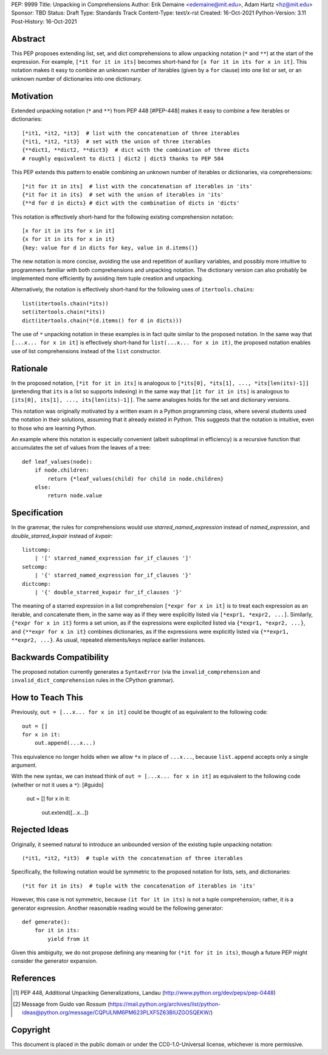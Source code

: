 PEP: 9999
Title: Unpacking in Comprehensions
Author: Erik Demaine <edemaine@mit.edu>, Adam Hartz <hz@mit.edu>
Sponsor: TBD
Status: Draft
Type: Standards Track
Content-Type: text/x-rst
Created: 16-Oct-2021
Python-Version: 3.11
Post-History: 16-Oct-2021


Abstract
========

This PEP proposes extending list, set, and dict comprehensions to
allow unpacking notation (``*`` and ``**``) at the start of the
expression.  For example, ``[*it for it in its]`` becomes short-hand
for ``[x for it in its for x in it]``.  This notation makes it easy to
combine an unknown number of iterables (given by a ``for`` clause)
into one list or set, or an unknown number of dictionaries into one
dictionary.


Motivation
==========

Extended unpacking notation (``*`` and ``**``) from PEP 448 [#PEP-448]
makes it easy to combine a few iterables or dictionaries::

    [*it1, *it2, *it3]  # list with the concatenation of three iterables
    {*it1, *it2, *it3}  # set with the union of three iterables
    {**dict1, **dict2, **dict3}  # dict with the combination of three dicts
    # roughly equivalent to dict1 | dict2 | dict3 thanks to PEP 584

This PEP extends this pattern to enable combining an unknown number of
iterables or dictionaries, via comprehensions::

    [*it for it in its]  # list with the concatenation of iterables in 'its'
    {*it for it in its}  # set with the union of iterables in 'its'
    {**d for d in dicts} # dict with the combination of dicts in 'dicts'

This notation is effectively short-hand for the following existing
comprehension notation::

    [x for it in its for x in it]
    {x for it in its for x in it}
    {key: value for d in dicts for key, value in d.items()}

The new notation is more concise, avoiding the use and repetition of
auxiliary variables, and possibly more intuitive to programmers
familiar with both comprehensions and unpacking notation.  The
dictionary version can also probably be implemented more efficiently
by avoiding item tuple creation and unpacking.

Alternatively, the notation is effectively short-hand for the
following uses of ``itertools.chains``::

    list(itertools.chain(*its))
    set(itertools.chain(*its))
    dict(itertools.chain(*(d.items() for d in dicts)))

The use of ``*`` unpacking notation in these examples is in fact quite
similar to the proposed notation.  In the same way that
``[...x... for x in it]`` is effectively short-hand for
``list(...x... for x in it)``, the proposed notation enables use of
list comprehensions instead of the ``list`` constructor.


Rationale
=========

In the proposed notation, ``[*it for it in its]`` is analogous to
``[*its[0], *its[1], ..., *its[len(its)-1]]`` (pretending that ``its``
is a list so supports indexing) in the same way that
``[it for it in its]`` is analogous to
``[its[0], its[1], ..., its[len(its)-1]]``.
The same analogies holds for the set and dictionary versions.

This notation was originally motivated by a written exam in a Python
programming class, where several students used the notation in their
solutions, assuming that it already existed in Python.  This suggests
that the notation is intuitive, even to those who are learning Python.

An example where this notation is especially convenient (albeit
suboptimal in efficiency) is a recursive function that accumulates the
set of values from the leaves of a tree::

    def leaf_values(node):
        if node.children:
            return {*leaf_values(child) for child in node.children}
        else:
            return node.value


Specification
=============

In the grammar, the rules for comprehensions would use
`starred_named_expression` instead of `named_expression`, and
`double_starred_kvpair` instead of `kvpair`::

    listcomp:
        | '[' starred_named_expression for_if_clauses ']' 
    setcomp:
        | '{' starred_named_expression for_if_clauses '}' 
    dictcomp:
        | '{' double_starred_kvpair for_if_clauses '}' 

The meaning of a starred expression in a list comprehension
``[*expr for x in it]`` is to treat each expression as an iterable, and
concatenate them, in the same way as if they were explicitly listed
via ``[*expr1, *expr2, ...]``.  Similarly, ``{*expr for x in it}``
forms a set union, as if the expressions were explicited listed via
``{*expr1, *expr2, ...}``, and ``{**expr for x in it}`` combines
dictionaries, as if the expressions were explicitly listed via
``{**expr1, **expr2, ...}``.  As usual, repeated elements/keys replace
earlier instances.


Backwards Compatibility
=======================

The proposed notation currently generates a ``SyntaxError`` (via the
``invalid_comprehension`` and ``invalid_dict_comprehension`` rules in
the CPython grammar).


How to Teach This
=================

Previously, ``out = [...x... for x in it]`` could be thought of as
equivalent to the following code::

    out = []
    for x in it:
        out.append(...x...)

This equivalence no longer holds when we allow ``*x`` in place of
``...x...``, because ``list.append`` accepts only a single argument.

With the new syntax, we can instead think of
``out = [...x... for x in it]`` as equivalent to the
following code (whether or not it uses a ``*``): [#guido]

    out = []
    for x in it:
        out.extend([...x...])


Rejected Ideas
==============

Originally, it seemed natural to introduce an unbounded version of
the existing tuple unpacking notation::

    (*it1, *it2, *it3)  # tuple with the concatenation of three iterables

Specifically, the following notation would be symmetric to the proposed
notation for lists, sets, and dictionaries::

    (*it for it in its)  # tuple with the concatenation of iterables in 'its'

However, this case is not symmetric, because ``(it for it in its)`` is
not a tuple comprehension; rather, it is a generator expression.
Another reasonable reading would be the following generator::

    def generate():
        for it in its:
            yield from it

Given this ambiguity, we do not propose defining any meaning for
``(*it for it in its)``, though a future PEP might consider the
generator expansion.


References
==========

.. [#PEP-448] PEP 448, Additional Unpacking Generalizations, Landau
   (http://www.python.org/dev/peps/pep-0448)
.. [#guido] Message from Guido van Rossum
   (https://mail.python.org/archives/list/python-ideas@python.org/message/CQPULNM6PM623PLXF5Z63BIUZGOSQEKW/)


Copyright
=========

This document is placed in the public domain or under the
CC0-1.0-Universal license, whichever is more permissive.



..
   Local Variables:
   mode: indented-text
   indent-tabs-mode: nil
   sentence-end-double-space: t
   fill-column: 70
   coding: utf-8
   End:
